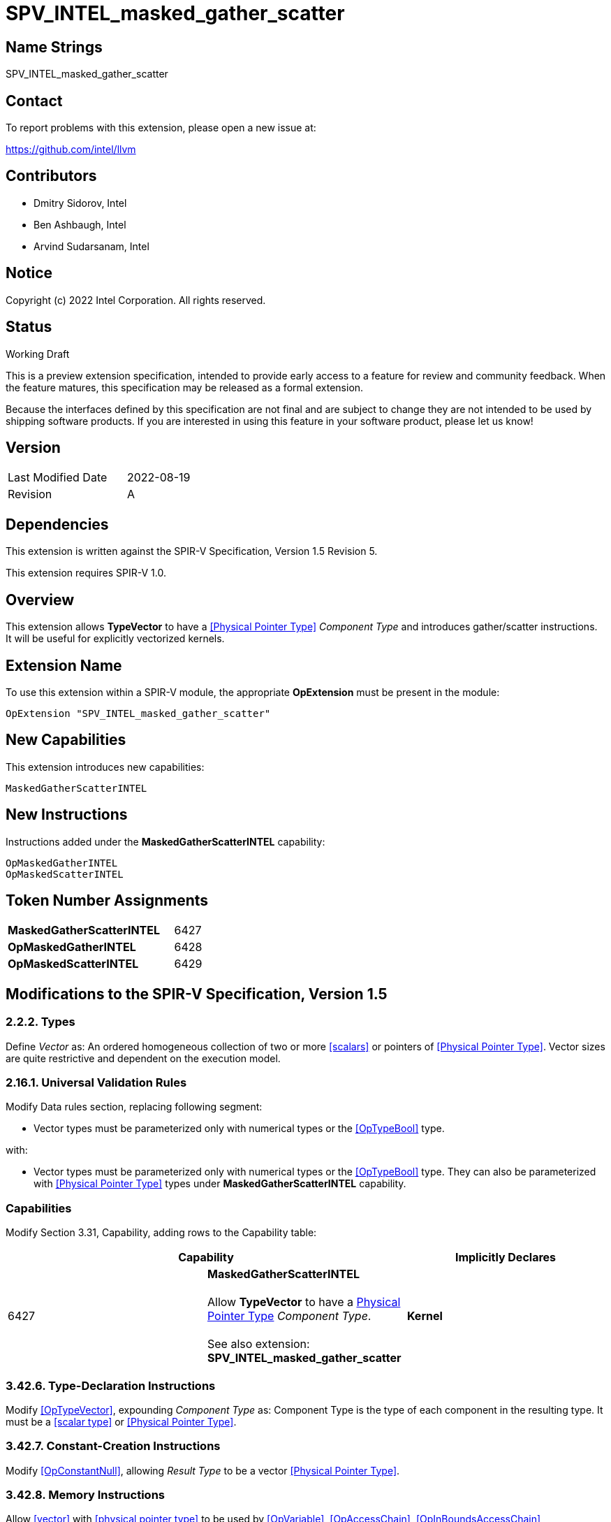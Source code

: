 :extension_name: SPV_INTEL_masked_gather_scatter
:capability_name: MaskedGatherScatterINTEL
:capability_token: 6427
:OpMaskedGatherINTEL_token: 6428
:OpMaskedScatterINTEL_token: 6429

{extension_name}
================


== Name Strings

{extension_name}

== Contact

To report problems with this extension, please open a new issue at:

https://github.com/intel/llvm

== Contributors

- Dmitry Sidorov, Intel +
- Ben Ashbaugh, Intel +
- Arvind Sudarsanam, Intel +

== Notice

Copyright (c) 2022 Intel Corporation.  All rights reserved.

== Status

Working Draft

This is a preview extension specification, intended to provide early access to a
feature for review and community feedback. When the feature matures, this
specification may be released as a formal extension.


Because the interfaces defined by this specification are not final and are
subject to change they are not intended to be used by shipping software
products. If you are interested in using this feature in your software product,
please let us know!

== Version

[width="40%",cols="25,25"]
|========================================
| Last Modified Date | 2022-08-19
| Revision           | A
|========================================

== Dependencies

This extension is written against the SPIR-V Specification,
Version 1.5 Revision 5.

This extension requires SPIR-V 1.0.

== Overview

This extension allows *TypeVector* to have a <<Physical Pointer Type>> _Component Type_ and introduces gather/scatter instructions.
It will be useful for explicitly vectorized kernels.

== Extension Name


To use this extension within a SPIR-V module, the appropriate *OpExtension* must
be present in the module:

[subs="attributes"]
----
OpExtension "{extension_name}"
----

== New Capabilities

This extension introduces new capabilities:

[subs="attributes"]
----
{capability_name}
----

== New Instructions

Instructions added under the *{capability_name}* capability:

----
OpMaskedGatherINTEL
OpMaskedScatterINTEL
----

== Token Number Assignments

[width="40%"]
[cols="70%,30%"]
[grid="rows"]
|====
|*{capability_name}*  | {capability_token}
|*OpMaskedGatherINTEL*    | {OpMaskedGatherINTEL_token}
|*OpMaskedScatterINTEL*    | {OpMaskedScatterINTEL_token}
|====

== Modifications to the SPIR-V Specification, Version 1.5


=== 2.2.2. Types

Define _Vector_ as:
An ordered homogeneous collection of two or more <<scalars>> or pointers of <<Physical Pointer Type>>.
Vector sizes are quite restrictive and dependent on the execution model.

=== 2.16.1. Universal Validation Rules

Modify Data rules section, replacing following segment:

- Vector types must be parameterized only with numerical types or the <<OpTypeBool>> type.

with:

- Vector types must be parameterized only with numerical types or the <<OpTypeBool>> type. They can also
 be parameterized with <<Physical Pointer Type>> types under *{capability_name}* capability.


=== Capabilities

Modify Section 3.31, Capability, adding rows to the Capability table:

--
[options="header"]
|====
2+^| Capability ^| Implicitly Declares 
| {capability_token}
| *{capability_name}* +
 +
Allow *TypeVector* to have a <<Physical Pointer Type,Physical Pointer Type>> _Component Type_. +
 +
See also extension: *{extension_name}* +
|
*Kernel*
|====
--


=== 3.42.6. Type-Declaration Instructions

Modify <<OpTypeVector>>, expounding _Component Type_ as:
  Component Type is the type of each component in the resulting type. It must be a <<scalar type>> or <<Physical Pointer Type>>.


=== 3.42.7. Constant-Creation Instructions

Modify <<OpConstantNull>>, allowing _Result Type_ to be a vector <<Physical Pointer Type>>.


=== 3.42.8. Memory Instructions

Allow <<vector>> with <<physical pointer type>> to be used by <<OpVariable>>, <<OpAccessChain>>, <<OpInBoundsAccessChain>>,
<<OpPtrAccessChain>>, <<OpInBoundsPtrAccessChain>>, <<OpPtrEqual>>, <<OpPtrNotEqual>> and <<OpPtrDiff>> instructions. When <<vector>> with
<<physical pointer type>> is allowed for <<OpVariable>> it is implicitly possible to be used by <<OpStore>> and <<OpLoad>> which can
store/load through a pointer to this vector.

Expound _Overview_ of <<OpVariable>> as:
Allocate an object or a vector of objects in memory, resulting in a pointer or appropriately a vector of pointers to it,
which can be used with OpLoad and OpStore.
Expound _Result Type_ of <<OpVariable>> as:
_Result Type_ must be an <<OpTypePointer>> or a <<vector>> with <<physical pointer type>> _Component Type_.
Its _Type_ operand is the type of object or vector of objects in memory.

Modify <<OpAccessChain>> (implicitly modifies <<OpInBoundsAccessChain>>, <<OpPtrAccessChain>> and <<OpInBoundsPtrAccessChain>> instructions)
Expound _Base_ as:
_Base_ must be a pointer, pointing to the base of a composite object or a <<vector>> of <<physical pointer type>>.

Allow <<vector>> of <<physical pointer type>> to be the type of _Operand 1_ and _Operand 2_ of <<OpPtrEqual>>, <<OpPtrNotEqual>> and
<<OpPtrDiff>> instructions. If operands are vectors of pointers, then the _Result Type_ of <<OpPtrEqual>> and <<OpPtrNotEqual>> is and
vector with boolean _Component Type_ and _Result Type_ of <<OpPtrDiff>> is a vector with integer _Component Type_.


[cols="1,1,6*3",width="100%"]
|=====
7+|[[OpMaskedGatherINTEL]]*OpMaskedGatherINTEL* +
 +
Reads values from a vector of pointers gathering them into one vector. Returns the gathered vector. Memory access
is specified by a mask instruction parameter. +
 +
'Result Type' is a type of the gathered vector. Its _Component Type_ must be the same as the base type of
'PtrVector'.
 +
'PtrVector' is a <<vector>> with <<physical pointer type>> _Component Type_, from where the instruction reads. +
 +
'Alignment' must be a literal of 0 or a power of two value', it specifies an alignment of the source addresses +
 +
'Mask' is a vector of boolean values with the same number of elements as the _Result Type_. It specifies which elements of
'PtrVector' should be gathered. +
 +
'FillEmpty' is used to fill the masked-off lanes of the result. It must be of the same type as the type of _Result Type_. +

1+|Capability: +
*{capability_name}*
1+| 7 | {OpMaskedGatherINTEL_token}
| '<id>' +
'Result Type'
|'Result <id>'
| '<id>' +
'PtrVector'
| '<literal>' +
'Alignment'
| '<id>' +
'Mask'
| '<id>' +
'FillEmpty'
|=====

[cols="1,1,4*3",width="100%"]
|=====
5+|[[OpMaskedScatterINTEL]]*OpMaskedScatterINTEL* +
 +
Writes values from a vector to the corresponding memory address of the given vector of pointers. Memory access
is specified by a mask instruction parameter. +
 +
'InputVector' is a <<vector>> of values to scatter. +
 +
'PtrVector' is a <<vector>> with <<physical pointer type>> _Component Type_, where the instruction stores the scattered values. +
 +
'Alignment' must be a literal of 0 or a power of two value', it specifies an alignment of the destination addresses +
 +
'Mask' is a vector of boolean values with the same number of elements as the _InputVector_. It specifies which elements of
'InputVector' should be scattered. +

1+|Capability: +
*{capability_name}*
1+| 5 | {OpMaskedScatterINTEL_token}
| '<id>' +
'InputVector'
| '<id>' +
'PtrVector'
| '<literal>' +
'Alignment'
| '<id>' +
'Mask'
|=====


=== 3.42.11. Conversion Instructions

Allow <<vector type>> to be _Result Type_ and type of an input for <<OpConvertPtrToU>>, <<OpConvertUToPtr>> instructions:
Expound _Result Type_ of <<OpConvertPtrToU>> as:
_Result Type_ must be a scalar or vector of <<integer type>>, whose Signedness operand is 0.

Expound _Pointer_ of <<OpConvertPtrToU>> as:
_Pointer_ must be a <<physical pointer type>> or a <<vector>> with <<physical pointer type>> _Component Type_.
If the bit width of _Pointer_ is smaller than that of _Result Type_, the conversion zero extends _Pointer_.
If the bit width of _Pointer_ is larger than that of _Result Type_, the conversion truncates Pointer. For
same bit width Pointer and _Result Type_, this is the same as <<OpBitcast>>.

Expound _Result Type_ of <<OpConvertUToPtr>> as:
_Result Type_ must be a <<physical pointer type>> or a <<vector>> with <<physical pointer type>> _Component Type_.

Expound _Integer Value_ of <<OpConvertUToPtr>> as:
_Integer Value_ must be a scalar or vector of <<integer type>>, whose Signedness operand is 0.
If the bit width of _Integer Value_ is smaller than that of _Result Type_, the
conversion zero extends _Integer Value_. If the bit width of _Integer Value_ is larger
than that of _Result Type_, the conversion truncates Integer Value. For samewidth _Integer Value_ and _Result Type_,
this is the same as <<OpBitcast>>.

Allow <<vector>> of <<physical pointer type>> to be _Result Type_ and type of a _Pointer_ for
<<OpPtrCastToGeneric>>, <<OpGenericCastToPtr>> and <<OpGenericCastToPtrExplicit>> instructions.

Allow <<vector>> of <<physical pointer type>> to be _Result Type_ and type of an _Operand_ for <<OpBitcast>> instruction.


=== 3.42.12. Composite Instructions

Most of the Composite Instructions that are supposed to work with vector type doesn't have any restrictions about its _Component Type_.
This extension allows these instructions to operate on <<vector>> of <<physical pointer type>>.

Allow <<physical pointer type>> to be a _Result Type_ of <<OpVectorExtractDynamic>>.


=== Issues

None

Revision History
----------------
[cols="5,15,15,70"]
[grid="rows"]
[options="header"]
|========================================
|Rev|Date|Author|Changes
|1|2022-08-19|Dmitry Sidorov|Initial revision
|========================================

